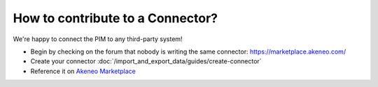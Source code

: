 How to contribute to a Connector?
=================================

We're happy to connect the PIM to any third-party system!

* Begin by checking on the forum that nobody is writing the same connector: https://marketplace.akeneo.com/
* Create your connector :doc:`/import_and_export_data/guides/create-connector`
* Reference it on `Akeneo Marketplace <https://marketplace.akeneo.com/>`_
